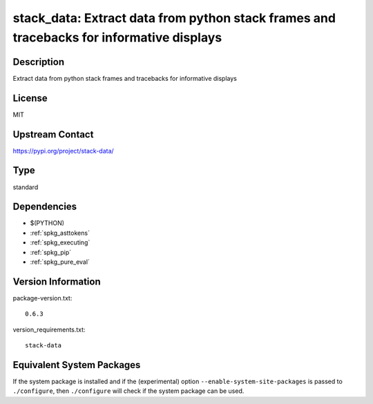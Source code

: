 .. _spkg_stack_data:

stack_data: Extract data from python stack frames and tracebacks for informative displays
=======================================================================================================

Description
-----------

Extract data from python stack frames and tracebacks for informative displays

License
-------

MIT

Upstream Contact
----------------

https://pypi.org/project/stack-data/


Type
----

standard


Dependencies
------------

- $(PYTHON)
- :ref:`spkg_asttokens`
- :ref:`spkg_executing`
- :ref:`spkg_pip`
- :ref:`spkg_pure_eval`

Version Information
-------------------

package-version.txt::

    0.6.3

version_requirements.txt::

    stack-data


Equivalent System Packages
--------------------------

.. tab:: conda-forge

   .. CODE-BLOCK:: bash

       $ conda install stack_data 


.. tab:: Fedora/Redhat/CentOS

   .. CODE-BLOCK:: bash

       $ sudo dnf install python3-stack-data 


.. tab:: Gentoo Linux

   .. CODE-BLOCK:: bash

       $ sudo emerge dev-python/stack-data 



If the system package is installed and if the (experimental) option
``--enable-system-site-packages`` is passed to ``./configure``, then ``./configure``
will check if the system package can be used.

